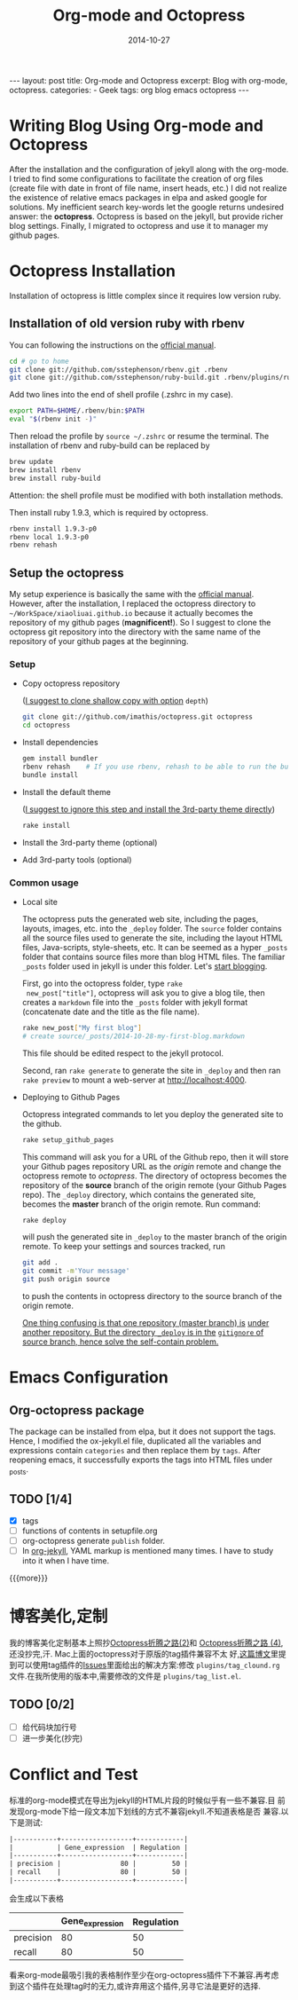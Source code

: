 #+BEGIN_HTML
---
layout: post
title: Org-mode and Octopress
excerpt: Blog with org-mode, octopress.
categories:
- Geek
tags: org blog emacs octopress
---
#+END_HTML

#+STARTUP: showall indent
#+STARTUP: hidestars
#+TITLE: Org-mode and Octopress
#+DATE: 2014-10-27

* Writing Blog Using Org-mode and Octopress
  After the installation  and the configuration of jekyll along with
  the org-mode. I tried to find some configurations to facilitate the
  creation of org files (create file with date in front of file name,
  insert heads, etc.) I did not realize the existence of relative
  emacs packages in elpa and asked google for solutions. My
  inefficient search key-words let the google returns undesired
  answer: the *octopress*. Octopress is based on the jekyll, but
  provide richer blog settings. Finally, I migrated to octopress and
  use it to manager my github pages.

* Octopress Installation
  Installation of octopress is little complex since it requires low
  version ruby.

** Installation of old version ruby with rbenv
   You can following the instructions on the [[http://octopress.org/docs/setup/rbenv][official manual]].
   #+begin_src sh
   cd # go to home
   git clone git://github.com/sstephenson/rbenv.git .rbenv
   git clone git://github.com/sstephenson/ruby-build.git .rbenv/plugins/ruby-build
   #+end_src
   Add two lines into the end of shell profile (.zshrc in my case).
   #+begin_src sh
   export PATH=$HOME/.rbenv/bin:$PATH
   eval "$(rbenv init -)"
   #+end_src
   Then reload the profile by =source ~/.zshrc= or resume the
   terminal.
   The installation of rbenv and ruby-build can be replaced by
   #+begin_src sh
   brew update
   brew install rbenv
   brew install ruby-build
   #+end_src
   Attention: the shell profile must be modified with both
   installation methods.

   Then install ruby 1.9.3, which is required by octopress.
   #+begin_src sh
   rbenv install 1.9.3-p0
   rbenv local 1.9.3-p0
   rbenv rehash
   #+end_src

** Setup the octopress
   My setup experience is basically the same with the [[http://octopress.org/docs/setup/][official
   manual]]. However, after the installation, I replaced the octopress
   directory to =~/WorkSpace/xiaoliuai.github.io= because it actually
   becomes the repository of my github pages (*magnificent!*). So I
   suggest to clone the octopress git repository into the directory
   with the same name of the repository of your github pages at the
   beginning.

*** Setup
    - Copy octopress repository

      (_I suggest to clone shallow copy with option_ =depth=)
      #+begin_src sh
      git clone git://github.com/imathis/octopress.git octopress
      cd octopress
      #+end_src
    - Install dependencies
      #+begin_src sh
      gem install bundler
      rbenv rehash    # If you use rbenv, rehash to be able to run the bundle command
      bundle install
      #+end_src
    - Install the default theme

      (_I suggest to ignore this step and install the 3rd-party theme
      directly_)
      #+begin_src sh
      rake install
      #+end_src
    - Install the 3rd-party theme (optional)
    - Add 3rd-party tools (optional)

*** Common usage

    - Local site

      The octopress puts the generated web site, including the pages,
      layouts, images, etc. into the =_deploy= folder. The =source=
      folder contains all the source files used to generate the site,
      including the layout HTML files, Java-scripts, style-sheets,
      etc. It can be seemed as a hyper =_posts= folder that contains
      source files more than blog HTML files. The familiar =_posts=
      folder used in jekyll is under this folder. Let's [[http://octopress.org/docs/blogging/][start blogging]].

      First, go into the octopress folder, type =rake
      new_post["title"]=, octopress will ask you to give a blog tile,
      then creates a =markdown= file into the =_posts= folder with
      jekyll format (concatenate date and the title as the file name).
      #+begin_src sh
      rake new_post["My first blog"]
      # create source/_posts/2014-10-28-my-first-blog.markdown
      #+end_src
      This file should be edited respect to the jekyll protocol.

      Second, ran =rake generate= to generate the site in =_deploy=
      and then ran =rake preview= to mount a web-server at
      http://localhost:4000.

    - Deploying to Github Pages

      Octopress integrated commands to let you deploy the generated
      site to the github.
      #+begin_src sh
      rake setup_github_pages
      #+end_src
      This command will ask you for a URL of the Github repo, then it
      will store your Github pages repository URL as the /origin/
      remote and change the octopress remote to /octopress/. The
      directory of octopress becomes the repository of the *source*
      branch of the origin remote (your Github Pages repo). The
      =_deploy= directory, which contains the generated site, becomes
      the *master* branch of the origin remote.
      Run command:
      #+begin_src sh
      rake deploy
      #+end_src
      will push the generated site in =_deploy= to the master branch
      of the origin remote.
      To keep your settings and sources tracked, run
      #+begin_src sh
      git add .
      git commit -m'Your message'
      git push origin source
      #+end_src
      to push the contents in octopress directory to the source branch
      of the origin remote.

      _One thing confusing is that one repository (master branch) is_
      _under another repository. But the directory =_deploy= is in the_
      _=gitignore= of source branch, hence solve the self-contain
      problem._

* Emacs Configuration

** Org-octopress package
   The package can be installed from elpa, but it does not support the
   tags. Hence, I modified the ox-jekyll.el file, duplicated all the
   variables and expressions contain =categories= and then replace
   them by =tags=. After reopening emacs, it successfully exports the
   tags into HTML files under _posts.

** TODO [1/4]

   - [X] tags
   - [ ] functions of contents in setupfile.org
   - [ ] org-octopress generate =publish= folder.
   - [ ] In [[http://orgmode.org/worg/org-tutorials/org-jekyll.html][org-jekyll]], YAML markup is mentioned many times. I have to
    study into it when I have time.
{{{more}}}

* 博客美化,定制
  我的博客美化定制基本上照抄[[http://snatic.tk/blog/2014/08/12/customize-your-octopress-blog/][Octopress折腾之路(2)]]和 [[http://snatic.tk/blog/2014/08/15/add-tag-list-for-your-octopress/][Octopress折腾之路
  (4)]],还没抄完,汗.
  Mac上面的octopress对于原版的tag插件兼容不太
  好,[[http://fatestigma.github.io/blog/2014/05/05/tags-in-octopress/][这篇博文]]里提到可以使用tag插件的[[https://github.com/robbyedwards/octopress-tag-cloud/issues/1][Issues]]里面给出的解决方案:修改
  =plugins/tag_clound.rg= 文件.在我所使用的版本中,需要修改的文件是
  =plugins/tag_list.el=.

** TODO [0/2]

   - [ ] 给代码块加行号
   - [ ] 进一步美化(抄完)

* Conflict and Test
  标准的org-mode模式在导出为jekyll的HTML片段的时候似乎有一些不兼容.目
  前发现org-mode下给一段文本加下划线的方式不兼容jekyll.不知道表格是否
  兼容.以下是测试:
  #+begin_src org
  |-----------+------------------+------------|
  |           | Gene_expression  | Regulation |
  |-----------+------------------+------------|
  | precision |               80 |         50 |
  | recall    |               80 |         50 |
  |-----------+------------------+------------|
  #+end_src
  会生成以下表格
  |-----------+------------------+------------|
  |           | Gene_expression  | Regulation |
  |-----------+------------------+------------|
  | precision |               80 |         50 |
  | recall    |               80 |         50 |
  |-----------+------------------+------------|
  看来org-mode最吸引我的表格制作至少在org-octopress插件下不兼容.再考虑
  到这个插件在处理tag时的无力,或许弃用这个插件,另寻它法是更好的选择.
